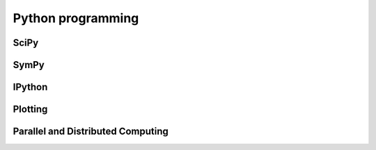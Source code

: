 Python programming
------------------

SciPy
=====

SymPy
=====

IPython
=======

Plotting
========

Parallel and Distributed Computing
==================================


